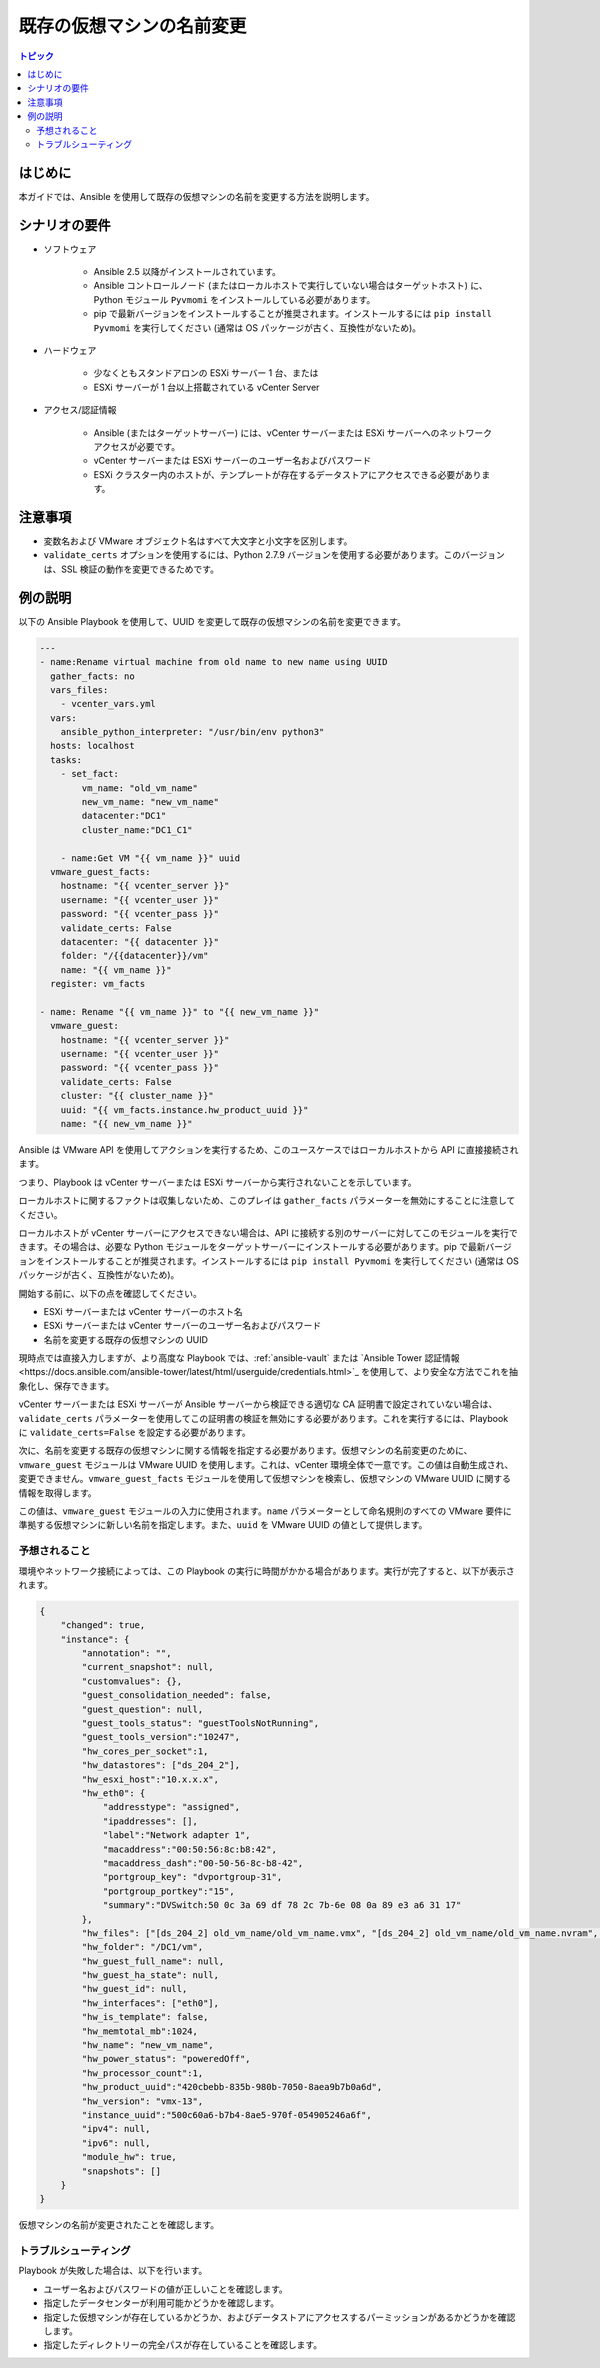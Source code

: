 .. \_vmware\_guest\_rename\_virtual\_machine:

**********************************
既存の仮想マシンの名前変更
**********************************

.. contents:: トピック

はじめに
============

本ガイドでは、Ansible を使用して既存の仮想マシンの名前を変更する方法を説明します。

シナリオの要件
=====================

* ソフトウェア

    * Ansible 2.5 以降がインストールされています。

    * Ansible コントロールノード (またはローカルホストで実行していない場合はターゲットホスト) に、Python モジュール ``Pyvmomi`` をインストールしている必要があります。

    * pip で最新バージョンをインストールすることが推奨されます。インストールするには ``pip install Pyvmomi`` を実行してください (通常は OS パッケージが古く、互換性がないため)。

* ハードウェア

    * 少なくともスタンドアロンの ESXi サーバー 1 台、または

    * ESXi サーバーが 1 台以上搭載されている vCenter Server

* アクセス/認証情報

    * Ansible (またはターゲットサーバー) には、vCenter サーバーまたは ESXi サーバーへのネットワークアクセスが必要です。

    * vCenter サーバーまたは ESXi サーバーのユーザー名およびパスワード

    * ESXi クラスター内のホストが、テンプレートが存在するデータストアにアクセスできる必要があります。

注意事項
=======

- 変数名および VMware オブジェクト名はすべて大文字と小文字を区別します。
- ``validate_certs`` オプションを使用するには、Python 2.7.9 バージョンを使用する必要があります。このバージョンは、SSL 検証の動作を変更できるためです。


例の説明
===================

以下の Ansible Playbook を使用して、UUID を変更して既存の仮想マシンの名前を変更できます。

.. code-block:: yaml

    ---
    - name:Rename virtual machine from old name to new name using UUID
      gather_facts: no
      vars_files:
        - vcenter_vars.yml
      vars:
        ansible_python_interpreter: "/usr/bin/env python3"
      hosts: localhost
      tasks:
        - set_fact:
            vm_name: "old_vm_name"
            new_vm_name: "new_vm_name"
            datacenter:"DC1"
            cluster_name:"DC1_C1"

        - name:Get VM "{{ vm_name }}" uuid
      vmware_guest_facts:
        hostname: "{{ vcenter_server }}"
        username: "{{ vcenter_user }}"
        password: "{{ vcenter_pass }}"
        validate_certs: False
        datacenter: "{{ datacenter }}"
        folder: "/{{datacenter}}/vm"
        name: "{{ vm_name }}"
      register: vm_facts

    - name: Rename "{{ vm_name }}" to "{{ new_vm_name }}"
      vmware_guest:
        hostname: "{{ vcenter_server }}"
        username: "{{ vcenter_user }}"
        password: "{{ vcenter_pass }}"
        validate_certs: False
        cluster: "{{ cluster_name }}"
        uuid: "{{ vm_facts.instance.hw_product_uuid }}"
        name: "{{ new_vm_name }}"
    
Ansible は VMware API を使用してアクションを実行するため、このユースケースではローカルホストから API に直接接続されます。

つまり、Playbook は vCenter サーバーまたは ESXi サーバーから実行されないことを示しています。

ローカルホストに関するファクトは収集しないため、このプレイは ``gather_facts`` パラメーターを無効にすることに注意してください。

ローカルホストが vCenter サーバーにアクセスできない場合は、API に接続する別のサーバーに対してこのモジュールを実行できます。その場合は、必要な Python モジュールをターゲットサーバーにインストールする必要があります。pip で最新バージョンをインストールすることが推奨されます。インストールするには ``pip install Pyvmomi`` を実行してください (通常は OS パッケージが古く、互換性がないため)。

開始する前に、以下の点を確認してください。

- ESXi サーバーまたは vCenter サーバーのホスト名
- ESXi サーバーまたは vCenter サーバーのユーザー名およびパスワード
- 名前を変更する既存の仮想マシンの UUID

現時点では直接入力しますが、より高度な Playbook では、:ref:`ansible-vault` または `Ansible Tower 認証情報<https://docs.ansible.com/ansible-tower/latest/html/userguide/credentials.html>`_ を使用して、より安全な方法でこれを抽象化し、保存できます。

vCenter サーバーまたは ESXi サーバーが Ansible サーバーから検証できる適切な CA 証明書で設定されていない場合は、``validate_certs`` パラメーターを使用してこの証明書の検証を無効にする必要があります。これを実行するには、Playbook に ``validate_certs=False`` を設定する必要があります。

次に、名前を変更する既存の仮想マシンに関する情報を指定する必要があります。仮想マシンの名前変更のために、``vmware_guest`` モジュールは VMware UUID を使用します。これは、vCenter 環境全体で一意です。この値は自動生成され、変更できません。``vmware_guest_facts`` モジュールを使用して仮想マシンを検索し、仮想マシンの VMware UUID に関する情報を取得します。

この値は、``vmware_guest`` モジュールの入力に使用されます。``name`` パラメーターとして命名規則のすべての VMware 要件に準拠する仮想マシンに新しい名前を指定します。また、``uuid`` を VMware UUID の値として提供します。

予想されること
--------------

環境やネットワーク接続によっては、この Playbook の実行に時間がかかる場合があります。実行が完了すると、以下が表示されます。

.. code-block:: yaml

    {
        "changed": true,
        "instance": {
            "annotation": "",
            "current_snapshot": null,
            "customvalues": {},
            "guest_consolidation_needed": false,
            "guest_question": null,
            "guest_tools_status": "guestToolsNotRunning",
            "guest_tools_version":"10247",
            "hw_cores_per_socket":1,
            "hw_datastores": ["ds_204_2"],
            "hw_esxi_host":"10.x.x.x",
            "hw_eth0": {
                "addresstype": "assigned",
                "ipaddresses": [],
                "label":"Network adapter 1",
                "macaddress":"00:50:56:8c:b8:42",
                "macaddress_dash":"00-50-56-8c-b8-42",
                "portgroup_key": "dvportgroup-31",
                "portgroup_portkey":"15",
                "summary":"DVSwitch:50 0c 3a 69 df 78 2c 7b-6e 08 0a 89 e3 a6 31 17"
            },
            "hw_files": ["[ds_204_2] old_vm_name/old_vm_name.vmx", "[ds_204_2] old_vm_name/old_vm_name.nvram", "[ds_204_2] old_vm_name/old_vm_name.vmsd", "[ds_204_2] old_vm_name/vmware.log", "[ds_204_2] old_vm_name/old_vm_name.vmdk"],
            "hw_folder": "/DC1/vm",
            "hw_guest_full_name": null,
            "hw_guest_ha_state": null,
            "hw_guest_id": null,
            "hw_interfaces": ["eth0"],
            "hw_is_template": false,
            "hw_memtotal_mb":1024,
            "hw_name": "new_vm_name",
            "hw_power_status": "poweredOff",
            "hw_processor_count":1,
            "hw_product_uuid":"420cbebb-835b-980b-7050-8aea9b7b0a6d",
            "hw_version": "vmx-13",
            "instance_uuid":"500c60a6-b7b4-8ae5-970f-054905246a6f",
            "ipv4": null,
            "ipv6": null,
            "module_hw": true,
            "snapshots": []
        }
    }

仮想マシンの名前が変更されたことを確認します。


トラブルシューティング
---------------

Playbook が失敗した場合は、以下を行います。

- ユーザー名およびパスワードの値が正しいことを確認します。
- 指定したデータセンターが利用可能かどうかを確認します。
- 指定した仮想マシンが存在しているかどうか、およびデータストアにアクセスするパーミッションがあるかどうかを確認します。
- 指定したディレクトリーの完全パスが存在していることを確認します。
